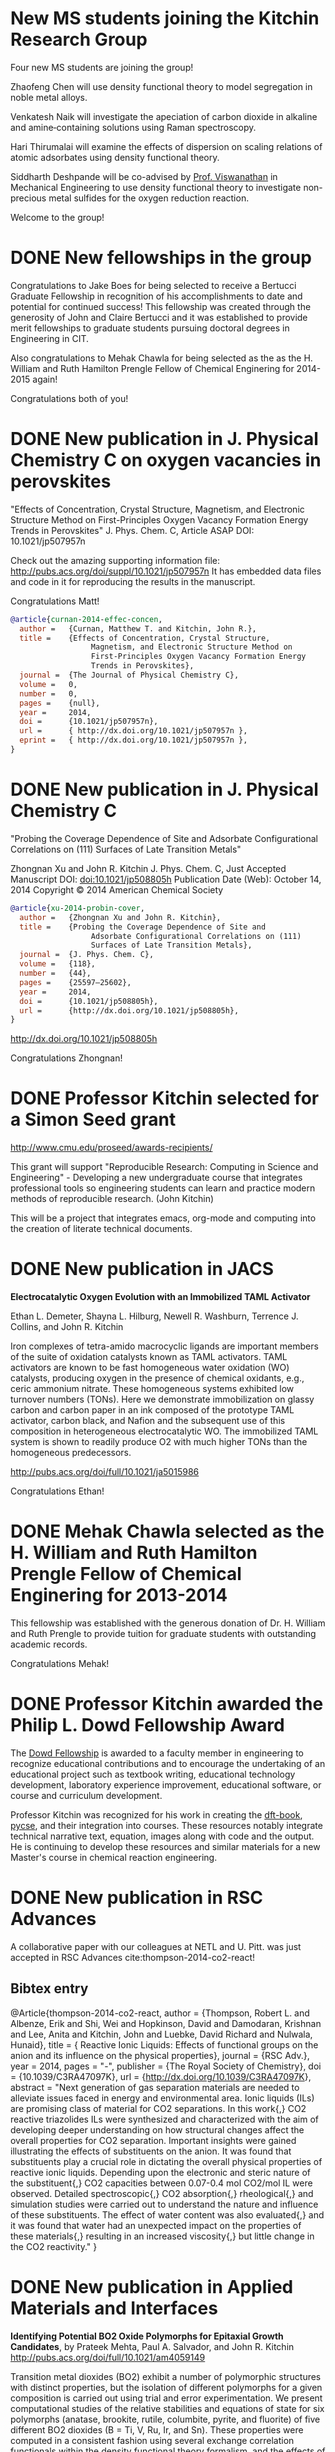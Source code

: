 * New MS students joining the Kitchin Research Group
Four new MS students are joining the group!

Zhaofeng Chen will use density functional theory to model segregation in noble metal alloys.

Venkatesh Naik will investigate the apeciation of carbon dioxide in alkaline and amine‐containing solutions using Raman spectroscopy.

Hari Thirumalai will examine the effects of dispersion on scaling relations of atomic adsorbates using density functional theory.

Siddharth Deshpande will be co-advised by [[http://www.cmu.edu/me/people/venkat-viswanathan.html][Prof. Viswanathan]] in Mechanical Engineering to use density functional theory to investigate non-precious metal sulfides for the oxygen reduction reaction.

Welcome to the group!

* DONE New fellowships in the group
  CLOSED: [2014-12-16 Tue 17:35]
  :PROPERTIES:
  :categories: news
  :date:     2014/12/16 17:35:59
  :updated:  2014/12/16 17:35:59
  :END:
Congratulations to Jake Boes for being selected to receive a Bertucci Graduate Fellowship in recognition of his accomplishments to date and potential for continued success! This fellowship was created through the generosity of John and Claire Bertucci and it was established to provide merit fellowships to graduate students pursuing doctoral degrees in Engineering in CIT.

Also congratulations to Mehak Chawla for being selected as the as the H. William and Ruth Hamilton Prengle Fellow of Chemical Enginering for 2014-2015 again!

Congratulations both of you!

* DONE New publication in J. Physical Chemistry C on oxygen vacancies in perovskites
  CLOSED: [2014-11-26 Wed 10:52]
  :PROPERTIES:
  :categories: news
  :date:     2014/11/26 10:52:54
  :updated:  2014/11/26 10:55:10
  :END:

"Effects of Concentration, Crystal Structure, Magnetism, and Electronic Structure Method on First-Principles Oxygen Vacancy Formation Energy Trends in Perovskites"
J. Phys. Chem. C, Article ASAP
DOI: 10.1021/jp507957n

Check out the amazing supporting information file: http://pubs.acs.org/doi/suppl/10.1021/jp507957n
It has embedded data files and code in it for reproducing the results in the manuscript.

Congratulations Matt!

#+BEGIN_SRC bibtex
@article{curnan-2014-effec-concen,
  author =	 {Curnan, Matthew T. and Kitchin, John R.},
  title =	 {Effects of Concentration, Crystal Structure,
                  Magnetism, and Electronic Structure Method on
                  First-Principles Oxygen Vacancy Formation Energy
                  Trends in Perovskites},
  journal =	 {The Journal of Physical Chemistry C},
  volume =	 0,
  number =	 0,
  pages =	 {null},
  year =	 2014,
  doi =		 {10.1021/jp507957n},
  url =		 { http://dx.doi.org/10.1021/jp507957n },
  eprint =	 { http://dx.doi.org/10.1021/jp507957n },
}
#+END_SRC

* DONE New publication in J. Physical Chemistry C
  CLOSED: [2014-10-21 Tue 08:30]
  :PROPERTIES:
  :categories: news,publ
  :date:     2014/10/21 08:30:27
  :updated:  2014/11/26 10:54:55
  :END:
"Probing the Coverage Dependence of Site and Adsorbate Configurational Correlations on (111) Surfaces of Late Transition Metals"

Zhongnan Xu and John R. Kitchin
J. Phys. Chem. C, Just Accepted Manuscript
DOI: doi:10.1021/jp508805h
Publication Date (Web): October 14, 2014
Copyright © 2014 American Chemical Society

#+BEGIN_SRC bibtex
@article{xu-2014-probin-cover,
  author =	 {Zhongnan Xu and John R. Kitchin},
  title =	 {Probing the Coverage Dependence of Site and
                  Adsorbate Configurational Correlations on (111)
                  Surfaces of Late Transition Metals},
  journal =	 {J. Phys. Chem. C},
  volume =	 {118},
  number =	 {44},
  pages =	 {25597–25602},
  year =	 2014,
  doi =		 {10.1021/jp508805h},
  url =		 {http://dx.doi.org/10.1021/jp508805h},
}
#+END_SRC

http://dx.doi.org/10.1021/jp508805h

Congratulations Zhongnan!

* DONE Professor Kitchin selected for a Simon Seed grant
  CLOSED: [2014-05-17 Sat 15:29]
  :PROPERTIES:
  :categories: news
  :date:     2014/05/17 15:29:21
  :updated:  2014/05/19 17:41:21
  :END:

http://www.cmu.edu/proseed/awards-recipients/

This grant will support "Reproducible Research: Computing in Science and Engineering" - Developing a new undergraduate course that integrates professional tools so engineering students can learn and practice modern methods of reproducible research. (John Kitchin)

This will be a project that integrates emacs, org-mode and computing into the creation of literate technical documents.

* DONE New publication in JACS
  CLOSED: [2014-04-07 Mon 21:08]
  :PROPERTIES:
  :categories: news, publication
  :date:     2014/04/07 21:08:42
  :updated:  2014/04/07 21:08:42
  :END:
*Electrocatalytic Oxygen Evolution with an Immobilized TAML Activator*

Ethan L. Demeter, Shayna L. Hilburg, Newell R. Washburn, Terrence J. Collins, and John R. Kitchin

Iron complexes of tetra-amido macrocyclic ligands are important members of the suite of oxidation catalysts known as TAML activators. TAML activators are known to be fast homogeneous water oxidation (WO) catalysts, producing oxygen in the presence of chemical oxidants, e.g., ceric ammonium nitrate. These homogeneous systems exhibited low turnover numbers (TONs). Here we demonstrate immobilization on glassy carbon and carbon paper in an ink composed of the prototype TAML activator, carbon black, and Nafion and the subsequent use of this composition in heterogeneous electrocatalytic WO. The immobilized TAML system is shown to readily produce O2 with much higher TONs than the homogeneous predecessors.

http://pubs.acs.org/doi/full/10.1021/ja5015986

Congratulations Ethan!

* DONE Mehak Chawla selected as the H. William and Ruth Hamilton Prengle Fellow of Chemical Enginering for 2013-2014
  CLOSED: [2014-03-24 Mon 14:30]
  :PROPERTIES:
  :categories: news
  :date:     2014/03/24 14:30:34
  :updated:  2014/03/24 14:30:34
  :END:

This fellowship was established with the generous donation of Dr. H. William and Ruth Prengle to provide tuition for graduate students with outstanding academic records. 

Congratulations Mehak!

* DONE Professor Kitchin awarded the Philip L. Dowd Fellowship Award 
  CLOSED: [2014-02-28 Fri 13:44]
  :PROPERTIES:
  :categories: news
  :date:     2014/02/28 13:44:31
  :updated:  2014/02/28 13:44:31
  :END:
The [[https://www.cit.cmu.edu/faculty_staff/faculty_awards/dowd.html][Dowd Fellowship]] is awarded to a faculty member in engineering to recognize educational contributions and to encourage the undertaking of an educational project such as textbook writing, educational technology development, laboratory experience improvement, educational software, or course and curriculum development.

Professor Kitchin was recognized for his work in creating the [[http://kitchingroup.cheme.cmu.edu/dft-book][dft-book]], [[http://kitchingroup.cheme.cmu.edu][pycse]], and their integration into courses. These resources notably integrate technical narrative text, equation, images along with code and the output. He is continuing to develop these resources and similar materials for a new Master's course in chemical reaction engineering.


* DONE New publication in RSC Advances 
  CLOSED: [2014-02-20 Thu 15:08]
  :PROPERTIES:
  :categories: news,publication
  :date:     2014/02/20 15:08:12
  :updated:  2014/02/20 15:08:12
  :END:

A collaborative paper with our colleagues at NETL and U. Pitt. was just accepted in RSC Advances cite:thompson-2014-co2-react!

** Bibtex entry

#+BEGIN_SRC: :tangle /tmp/extract-bib269688VI.bib
@Article{thompson-2014-co2-react,
  author =	 {Thompson, Robert L. and Albenze, Erik and Shi, Wei
                  and Hopkinson, David and Damodaran, Krishnan and
                  Lee, Anita and Kitchin, John and Luebke, David
                  Richard and Nulwala, Hunaid},
  title =	 {\ce{CO_2} Reactive Ionic Liquids: Effects of
                  functional groups on the anion and its influence on
                  the physical properties},
  journal =	 {RSC Adv.},
  year =	 2014,
  pages =	 "-",
  publisher =	 {The Royal Society of Chemistry},
  doi =		 {10.1039/C3RA47097K},
  url =		 {http://dx.doi.org/10.1039/C3RA47097K},
  abstract =	 "Next generation of gas separation materials are
                  needed to alleviate issues faced in energy and
                  environmental area. Ionic liquids (ILs) are
                  promising class of material for CO2 separations. In
                  this work{,} CO2 reactive triazolides ILs were
                  synthesized and characterized with the aim of
                  developing deeper understanding on how structural
                  changes affect the overall properties for CO2
                  separation. Important insights were gained
                  illustrating the effects of substituents on the
                  anion. It was found that substituents play a crucial
                  role in dictating the overall physical properties of
                  reactive ionic liquids. Depending upon the
                  electronic and steric nature of the substituent{,}
                  CO2 capacities between 0.07-0.4 mol CO2/mol IL were
                  observed. Detailed spectroscopic{,} CO2
                  absorption{,} rheological{,} and simulation studies
                  were carried out to understand the nature and
                  influence of these substituents. The effect of water
                  content was also evaluated{,} and it was found that
                  water had an unexpected impact on the properties of
                  these materials{,} resulting in an increased
                  viscosity{,} but little change in the CO2
                  reactivity."
}
#+END_SRC
* DONE New publication in Applied Materials and Interfaces
  CLOSED: [2014-02-06 Thu 16:04]
  :PROPERTIES:
  :categories: news
  :date:     2014/02/06 16:04:06
  :updated:  2014/02/06 16:04:06
  :END:

*Identifying Potential BO2 Oxide Polymorphs for Epitaxial Growth Candidates*,
by Prateek Mehta, Paul A. Salvador, and John R. Kitchin
http://pubs.acs.org/doi/full/10.1021/am4059149

Transition metal dioxides (BO2) exhibit a number of polymorphic structures with distinct properties, but the isolation of different polymorphs for a given composition is carried out using trial and error experimentation. We present computational studies of the relative stabilities and equations of state for six polymorphs (anatase, brookite, rutile, columbite, pyrite, and fluorite) of five different BO2 dioxides (B = Ti, V, Ru, Ir, and Sn). These properties were computed in a consistent fashion using several exchange correlation functionals within the density functional theory formalism, and the effects of the different functionals are discussed relative to their impact on predictive synthesis. We compare the computational results to prior observations of high-pressure synthesis and epitaxial film growth and then use this discussion to predict new accessible polymorphs in the context of epitaxial stabilization using isostructural substrates. For example, the relative stabilities of the columbite polymorph for VO2 and RuO2 are similar to those of TiO2 and SnO2, the latter two of which have been previously stabilized as epitaxial films.

As with other recent papers, the supporting information file contains embedded data files that enable the reproduction of the data and figures in the paper.

* New MS students join the Kitchin Research Group
  :PROPERTIES:
  :date:     2013/12/13 10:50:16
  :categories: news
  :updated:  2014/01/16 20:04:26
  :END:
Three new M.S. students have joined the Kitchin Research Group! We are pleased to welcome Wenqin You, Meiheng Lu, and Nitish Govindarajan!

Wenqin will work on modeling CO2 capture processes, Meiheng will work on a data sharing project, and Nitish will use density functional theory to model oxide materials relevant to SOFCs and CO2 conversion.

* New PhD students join the Kitchin Research Group
  :PROPERTIES:
  :categories: news
  :date:     2013/11/15 10:50:16
  :updated:  2013/11/18 12:58:31
  :END:
Three new PhD students have joined the Kitchin Research Group! We are pleased to welcome Mehak Chawla, Qingqi (Victor) Fan, and John Michael (co-advised by Professor Paul Sides) to the group.

Mehak joins us from The Ohio State University. She will be using density functional theory to model metal alloy and oxide surface reactivity.

John completed his B.S. in Chemical Engineering at Miami University (OH). He will be using the imaging ammeter to screen electrocatalysts. He will be co-advised by Dr. Sides.

Victor joins us from the University of Tulsa. He will be studying oxygen evolution electrocatalysis on transition metal oxides.

* New publication in Topics in Catalysis
  :PROPERTIES:
  :date:     2013/11/11 20:20:28
  :updated:  2013/11/11 20:33:26
  :categories: news
  :END:
:END:


Simulating Temperature Programmed Desorption of Oxygen on Pt(111) Using DFT Derived Coverage Dependent Desorption Barriers

    Spencer D. Miller,
    Vladimir V. Pushkarev,
    Andrew J. Gellman,
    John R. Kitchin 

http://link.springer.com/article/10.1007/s11244-013-0166-3

Abstract

The dissociative adsorption energy of oxygen on Pt(111) is known to be coverage dependent. Simple Redhead analysis of temperature programmed desorption (TPD) experiments that assumes a coverage independent desorption barrier can lead to errors in estimated properties such as desorption barriers and adsorption energies. A simple correction is to assume a linear coverage dependence of the desorption barrier, but there is usually no formal justification given for that functional form. More advanced TPD analysis methods that are suitable for determining coverage dependent adsorption parameters are limited by their need for large amounts of high quality, low noise data. We present a method to estimate the functional form of the coverage dependent desorption barrier from density functional theory calculations for use in analysis of TPD spectra. Density functional theory was employed to calculate the coverage dependence of the adsorption energy. Simulated TPD spectra were then produced by empirically scaling the DFT based adsorption energies utilizing the Bronstead-Evans-Polyani relationship between adsorption energies and desorption barriers. The resulting simulated spectra show better agreement with the experimental spectra than spectra predicted using barriers that are either coverage-independent or simply linearly dependent on coverage. The empirically derived scaling of the desorption barriers for Pt(111) is shown to be useful in predicting the low coverage desorption barriers for oxygen desorption from other metal surfaces, which showed reasonable agreement with the reported experimental values for those other metals.

The [[http://link.springer.com/content/esm/art:10.1007/s11244-013-0166-3/file/MediaObjects/11244_2013_166_MOESM1_ESM.pdf][supporting information]] file is especially interesting because it has nearly all of the data files used in the paper embedded in it!


* New publication in Catalysis Communications
  :PROPERTIES:
  :categories: news
  :date:     2013/11/11 20:18:15
  :updated:  2013/11/11 20:18:15
  :END:

Relating the Electronic Structure and Reactivity of the 3d Transition Metal Monoxide Surfaces

    Zhongnan Xu, and  John R. Kitchin

We performed a series of density functional theory calculations of dissociative oxygen adsorption on fcc metals and their corresponding rocksalt monoxides to elucidate the relationship between the oxide electronic structure and its corresponding reactivity. We decomposed the dissociative adsorption energy of oxygen on an oxide surface into a sum of the adsorption energy on the metal and a change in adsorption energy caused by both expanding and oxidizing the lattice. We were able to identify the key features of the electronic structure that explains the trends in adsorption energies on 3d transition metal monoxide surfaces.

http://dx.doi.org/10.1016/j.catcom.2013.10.028

* Professor Kitchin attended the World Congress of Chemical Engineering in Seoul, Korea
  :PROPERTIES:
  :categories: news
  :date:     2013/08/27 20:59:27
  :updated:  2013/08/27 20:59:27
  :END:
The meeting took place August 18-23. See  http://www.wcce9.org/ for more information.

* New paper on SO2 tolerance of CO2 sorbent accepted in I&ECR
  :PROPERTIES:
  :categories: news
  :date:     2013/07/09 07:16:49
  :updated:  2013/07/09 07:16:49
  :END:
Our paper "Effects of O2 and SO2 on the capture capacity of a primary-amine based polymeric CO2 sorbent" by Alexander Hallenbeck and John R. Kitchin was accepted today in Industrial & Engineering Chemistry Research. In this paper we showed that the ion exchange resin OC1065 is  susceptible to poisoning by SO2, but that it can be partially chemically regenerated. It can also be damaged by long term exposure to air at elevated temperatures.

* New paper accepted on CO_2 capture simulation
  :PROPERTIES:
  :date:     2013/06/25 04:54:00
  :categories: news
  :updated:  2013/10/21 14:52:55
  :END:
Our manuscript titled "Comparisons of Amine Solvents for Post-combustion CO$_2$ Capture: A Multi-objective Analysis Approach" by Anita Lee, John Eslick, David Miller, and John Kitchin was just accepted in International Journal of Greenhouse Gas Control. In this paper we used a genetic algorithm to find pareto-optimal operating conditions of amine solvent CO2 capture systems that minimize capital cost and parasitic power cost. We compared MEA, DEA and AMP, and found that there are operating conditions where both solvents could be better than MEA.

Update: The article is online here:  http://www.sciencedirect.com/science/article/pii/S1750583613002703

* Zhongnan Xu receives an ICMR International Research Fellowship
  :PROPERTIES:
  :categories: news
  :date:     2013/05/24 09:41:40
  :updated:  2013/05/24 09:41:40
  :END:
Zhongnan will be visiting the Denmark Technical University to collaborate with Jan Rossmeisl in the next year! This fellowship is supported by the IMI Program of the National Science Foundation under Award No. DMR 08-43934 through UC Santa Barbara. Congratulations Zhongnan!
* Professor Kitchin is attending the 2013 China-America Frontiers of Engineering meeting
  :PROPERTIES:
  :categories: news
  :date:     2013/05/12 16:24:29
  :updated:  2013/05/12 16:37:15
  :END:

This meeting will be held in Beijing, China from May 15 to 17. Here is a description of the meeting from the website:

"CAFOE
2013 China-America Frontiers of Engineering Symposium

From May 15 - 17, the 2013 China-America Frontiers of Engineering will take place in Beijing, China. Sixty of the most promising engineers under the age of 45 from China and the United States will meet for an intensive 2-1/2 day symposium on developments at the cutting edge of engineering technology. The event is intended to facilitate international and cross-disciplinary research collaboration, promote the transfer of new techniques and approaches across disparate engineering fields, and encourage the creation of a transpacific network of world-class engineers."

Professor Kitchin will present his work in CO2 capture, water splitting, computational materials design and computing in engineering at a poster session in this meeting.

This meeting is hosted by the National Academy of Engineering and the Chinese Academy of Engineering. Learn more at  http://www.naefrontiers.org/Symposia/CAFOE.aspx

* Successful PhD Defense for Ethan Demeter
  :PROPERTIES:
  :categories: news
  :date:     2013/04/24 17:00:00
  :updated:  2013/05/12 16:20:58
  :END:
Congratulations to Ethan Demeter for successfully defending his dissertation entitled "The Promotion of Base Metal Catalysts for the Electrochemical Oxygen Evolution Reaction"!

* Successful PhD defense for Anita Lee
  :PROPERTIES:
  :date:     2013/04/26 13:00:00
  :categories: news
  :updated:  2013/05/12 16:20:50
  :END:
Congratulations to Anita Lee for successfully defending her dissertation entitled "A Multi-Scale Approach to Understanding CO2-Solvent Systems for the Development of CO2 Capture Technologies"!

* Two new MS theses completed
  :PROPERTIES:
  :categories: news
  :date:     2013/03/25 19:55:53
  :updated:  2013/03/25 19:55:53
  :END:
Congratulations to Zhizhong Ding and Vivek Vinodan who completed their MS theses! 

Vivek's thesis was on "Modeling chemical looping processes", and he was co-advised with Prof. Ydstie. Zhizhong's thesis was on "Ni-Fe-based oxygen carriers for chemical looping applications" and he was co-advised by Prof. Miller. 
* Matt Curnan received an ICMR International Research Fellowship
  :PROPERTIES:
  :categories: news
  :date:     2012/12/03 09:41:40  
  :updated:  2013/05/24 09:43:35
  :END:
Matt will be visiting the University of Seoul, Korea to collaborate with Jeong Woo Han in the summer of 2013! This fellowship is supported by the IMI Program of the National Science Foundation under Award No. DMR 08-43934 through UC Santa Barbara. Congratulations Matt!
* Zhongnan receives the Bradford and Diane Smith Graduate Fellowship
  :PROPERTIES:
  :date:     2013/01/03 09:00:00
  :categories: news
  :updated:  2013/02/28 11:28:33
  :END:
Congratulations Zhongnan!
* New group members to the Kitchin Research group for 2013!
  :PROPERTIES:
  :categories: news
  :date:     2013/01/01 09:00:00
  :updated:  2013/02/28 10:52:26
  :END:

Bin Liu has joined us as a postdoc from Argonne National Lab. He will be working on superalloy oxidation.

Steve Illes has joined us as a PhD student from Purdue University. He will be using Raman spectroscopy to investigate electrode surfaces under oxygen evolution conditions.

Jacob Boes has also joined us as a PhD student. He will be using DFT to study multicomponent alloys.

Prateek Mehta has joined the group as an MS student. He will be working on predicting oxide polymorph stability.

* Professor Kitchin was awarded the Presidential Early Career Award for Scientists and Engineers (PECASE)
  :PROPERTIES:
  :date:     2012/07/15 09:00:00
  :categories: news
  :updated:  2013/02/28 10:41:19
  :END:
[[http://www.cmu.edu/homepage/society/2012/summer/pecase-winners.shtml][web announcement]]
* Sneha Akhade completed her MS
  :PROPERTIES:
  :categories: news
  :date:     2012/05/15 09:00:00
  :updated:  2013/02/28 10:39:15
  :END:
Her thesis was titled "Effect of strain on the electronic structure and reactivity of 3d Perovskite surfaces.
* Rich Alesi completed his PhD!
  :PROPERTIES:
  :categories: news
  :date:     2012/05/15 09:00:00
  :updated:  2013/02/28 10:38:06
  :END:
His thesis was titled: "Amine based sorbents: developing a quantitative framework for understanding CO2 capture". Rich is now working at Intel.

* James Landon successfully defends PhD dissertation
  :PROPERTIES:
  :categories: news
  :date:     2011/04/04 09:00:00
  :updated:  2013/02/28 09:15:32
  :END:

April 4, 2011 James will be joining the Center for Applied Energy Research in Kentucky this summer. Congratulations! 

* Four new publications!
  :PROPERTIES:
  :date:     2011/03/17 09:00:00
  :categories: news
  :updated:  2013/02/28 10:35:57
  :END:

We recently published papers in the areas of sufur tolerance, oxygen evolution, adsorption and oxide synthesis.

29.  N. Inoglu, and J.R. Kitchin, Identification of sulfur tolerant bimetallic surfaces using DFT parameterized models and atomistic thermodynamics, ACS Catalysis, 1, 399-407 (2011). link.


28.  Isabela C. Man, Hai-Yan Su, Federico Calle-Vallejo, Heine A. Hansen, Jose I. Martinez, Nilay G. Inoglu,  John Kitchin, Thomas F. Jaramillo, Jens K. Norskov, Jan Rossmeisl*, Universality in Oxygen Evolution Electro-Catalysis on Oxide Surfaces, accepted ChemCatChem (Jan 2011).

 
27.  Spencer D. Miller, Nilay Inoglu, and John R. Kitchin*, Configurational correlations in the coverage dependent adsorption energies of oxygen atoms on late transition metal fcc (111) surfaces, accepted J. Chemical Physics, 134, 104709 (2011). link.

 

26.  R. Chao, J. R. Kitchin, K. Gerdes, E. M. Sabolsky, and P. A. Salvador, Preparation of Mesoporous La0.8Sr0.2MnO3 Infiltrated Coatings in Porous SOFC Cathodes Using Evaporation-Induced Self-Assembly Methods, ECS Transactions (Accepted January 2011).
* Spencer Miller successfully defends his PhD dissertation!
  :PROPERTIES:
  :categories: news
  :date: 2011/03/17 09:00:00
  :updated:  2013/02/28 10:36:02
  :END:

Congratulations to Spencer for defending his dissertation entitled "Towards an Understanding of Coverage Dependent Atomic Adsorption on Late Transition Metals". The defense occurred on March 9, 2011. 

*  Nilay Inoglu has successfully defended her PhD dissertation
  :PROPERTIES:
  :categories: news
  :date: 2011/03/17 09:00:00
  :updated:  2013/02/28 10:36:02
  :END:
Congratulations to Nilay for successfully defending her dissertation entitled "Design of Sulfur Tolerant Transition Metal Catalysts and Oxide Based Oxygen Evolution Electrocatalysts". She defended on March 17, 2011.

Nilay will be joining Exxon Mobil later this year.
*  Anita Lee successfully defended her PhD proposal!
  :PROPERTIES:
  :categories: news
  :date:     2011/03/18 13:01:00
  :updated:  2013/02/28 21:35:54
  :permalink: http://jkitchin.github.com/blog/2011-03-18-anita-lee-successfully-defended-her-phd-proposal!/index.html
  :END:

Anita is combining molecular modeling with systems modeling to identify potential limitations in amine-based CO2 capture technologies. Her proposal was titled "Can we do better than MEA? A Multi-scale Modeling Approach to Designing Novel Amines Solvents for Post Combustion CO2 Capture" and she defended it on March 16, 2011. 
* Professor Kitchin wins 2010 Kun Li Teaching Award
  :PROPERTIES:
  :date:     2010/05/21 11:31:00
  :categories: news
  :updated:  2013/02/28 21:37:13
  :permalink: http://jkitchin.github.com/blog/2010-05-21-professor-kitchin-wins-2010-kun-li-teaching-award/index.html
  :END:
Thanks seniors!
* Anita Lee selected for a 2010-2011 Steinbrenner Graduate Fellowship
  :PROPERTIES:
  :categories: news
  :date:     2010/04/25 15:24:00
  :updated:  2013/02/28 21:38:27
  :permalink: http://jkitchin.github.com/blog/2010-04-25-anita-lee-selected-for-a-2010-2011-steinbrenner-graduate-fellowship/index.html
  :END:


She was selected for her research on a comprehensive computational approach to evaluating amine based solvents for post combustion CO2 capture. 
* Prof. Kitchin wins DOE Early Career Award!
  :PROPERTIES:
  :date:     2010/01/14 16:37:00
  :categories: news
  :updated:  2013/02/28 21:39:40
  :permalink: http://jkitchin.github.com/blog/2010-01-14-prof.-kitchin-wins-doe-early-career-award!/index.html
  :END:

The project is entitled "Multifunctional Oxygen Evolution Electrocatalyst Design and Synthesis". 
* Nilay Inoglu won an International Research Fellowship
  :PROPERTIES:
  :categories: news
  :date:     2009/11/07 22:40:00
  :updated:  2013/02/28 21:40:36
  :permalink: http://jkitchin.github.com/blog/2009-11-07-nilay-inoglu-won-an-international-research-fellowship/index.html
  :END:

Nilay will visit the Department of Physics at the Denmark Technical University next year to work with Jens Norskov. 
*  Rich Alesi passed his PhD proposal defense
  :PROPERTIES:
  :date:     2009/11/07 22:37:00
  :categories: news
  :updated:  2013/02/28 21:41:26
  :permalink: http://jkitchin.github.com/blog/2009-11-07-rich-alesi-passed-his-phd-proposal-defense/index.html
  :END:

Rich passed his proposal defense on designing amidine-based CO2 sorbents. 


\begin{equation} x^2 \end{equation}
